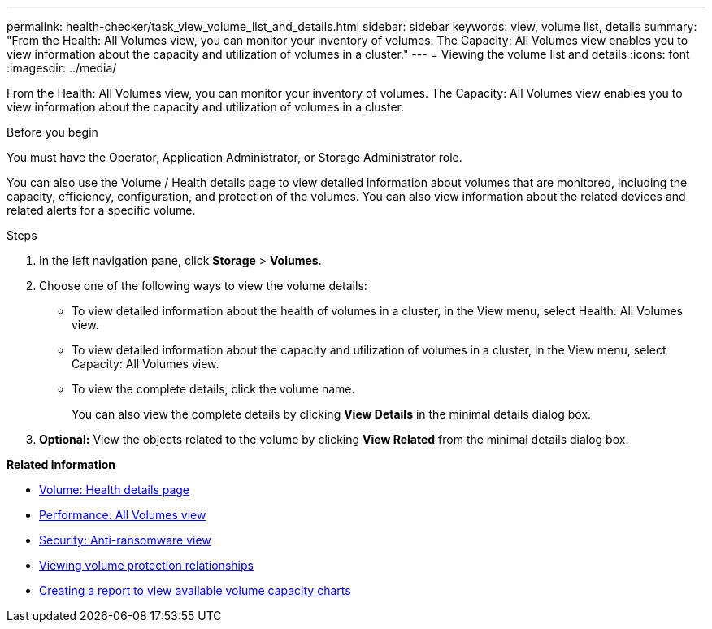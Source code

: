 ---
permalink: health-checker/task_view_volume_list_and_details.html
sidebar: sidebar
keywords: view, volume list, details
summary: "From the Health: All Volumes view, you can monitor your inventory of volumes. The Capacity: All Volumes view enables you to view information about the capacity and utilization of volumes in a cluster."
---
= Viewing the volume list and details
:icons: font
:imagesdir: ../media/

[.lead]
From the Health: All Volumes view, you can monitor your inventory of volumes. The Capacity: All Volumes view enables you to view information about the capacity and utilization of volumes in a cluster.

.Before you begin

You must have the Operator, Application Administrator, or Storage Administrator role.

You can also use the Volume / Health details page to view detailed information about volumes that are monitored, including the capacity, efficiency, configuration, and protection of the volumes. You can also view information about the related devices and related alerts for a specific volume.

.Steps

. In the left navigation pane, click *Storage* > *Volumes*.
. Choose one of the following ways to view the volume details:
 ** To view detailed information about the health of volumes in a cluster, in the View menu, select Health: All Volumes view.
 ** To view detailed information about the capacity and utilization of volumes in a cluster, in the View menu, select Capacity: All Volumes view.
 ** To view the complete details, click the volume name.
+
You can also view the complete details by clicking *View Details* in the minimal details dialog box.
. *Optional:* View the objects related to the volume by clicking *View Related* from the minimal details dialog box.

*Related information*

* link:../health-checker/reference_health_volume_details_page.html[Volume: Health details page]
* link:../performance-checker/performance-view-all.html#performance-all-volumes-view[Performance: All Volumes view]
* link:../health-checker/task_view_antiransomware_status_of_all_volumes_storage_vms.html#view-security-details-of-all-volumes-with-anti-ransomware-detection[Security: Anti-ransomware view]
* link:../data-protection/task_view_volume_protection_relationships.html[Viewing volume protection relationships]
* link:../reporting/task_create_report_to_view_available_volume_capacity_charts.html[Creating a report to view available volume capacity charts]

